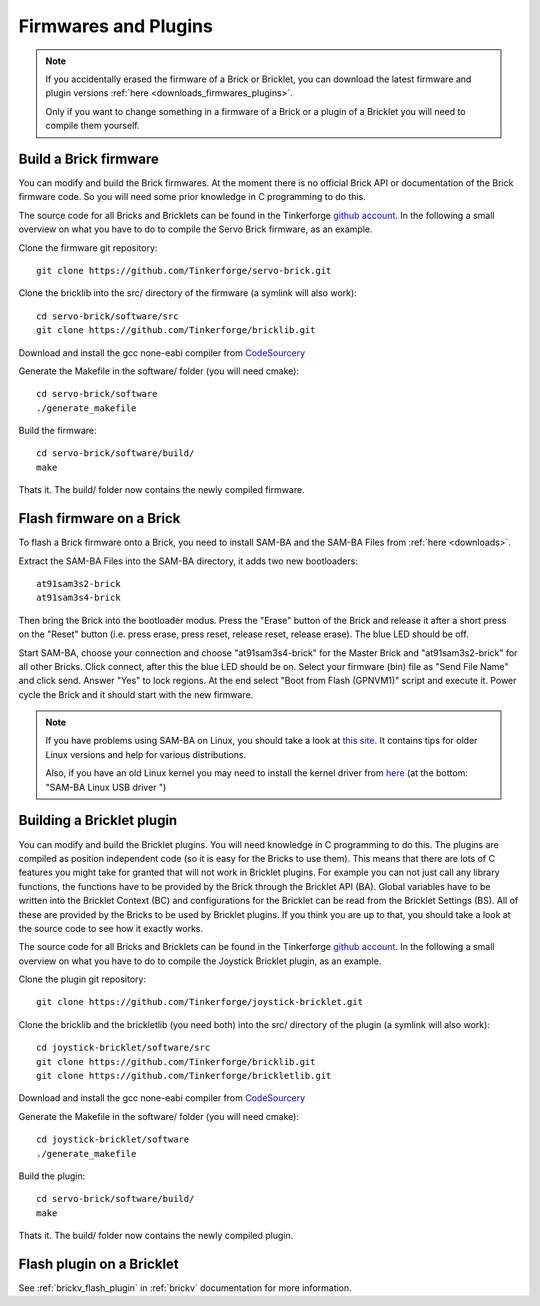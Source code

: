 .. _firmwares_and_plugins:

Firmwares and Plugins
=====================

.. note::

   If you accidentally erased the firmware of a Brick or Bricklet, you can 
   download the latest firmware and plugin versions 
   :ref:`here <downloads_firmwares_plugins>`.

   Only if you want to change something in a firmware of a Brick or a
   plugin of a Bricklet you will need to compile them yourself. 


Build a Brick firmware
----------------------

You can modify and build the Brick firmwares. At the moment there is no
official Brick API or documentation of the Brick firmware code. So you
will need some prior knowledge in C programming to do this.

The source code for all Bricks and Bricklets can be found in the Tinkerforge
`github account <https://github.com/Tinkerforge/>`__. In the following
a small overview on what you have to do to compile the Servo Brick firmware,
as an example.

Clone the firmware git repository::

 git clone https://github.com/Tinkerforge/servo-brick.git

Clone the bricklib into the src/ directory of the firmware (a symlink will also work)::

 cd servo-brick/software/src
 git clone https://github.com/Tinkerforge/bricklib.git

Download and install the gcc none-eabi compiler from 
`CodeSourcery <http://www.codesourcery.com/sgpp/lite/arm/portal/subscription?@template=lite>`_

Generate the Makefile in the software/ folder (you will need cmake)::

 cd servo-brick/software 
 ./generate_makefile

Build the firmware::

 cd servo-brick/software/build/
 make

Thats it. The build/ folder now contains the newly compiled firmware.

.. _flash_firmware_on_brick:

Flash firmware on a Brick
-------------------------

To flash a Brick firmware onto a Brick, you need to install SAM-BA
and the SAM-BA Files from :ref:`here <downloads>`.

Extract the SAM-BA Files into the SAM-BA directory, it adds two new
bootloaders::

 at91sam3s2-brick
 at91sam3s4-brick

Then bring the Brick into the bootloader modus. Press the "Erase" button of 
the Brick and release it after a short press on the "Reset" button
(i.e. press erase, press reset, release reset, release erase).
The blue LED should be off.

Start SAM-BA, choose your connection and choose "at91sam3s4-brick" for the 
Master Brick and "at91sam3s2-brick" for all other Bricks.
Click connect, after this the blue LED should be on. 
Select your firmware (bin) file as "Send File Name" and click send. 
Answer "Yes" to lock regions. At the end select "Boot from Flash (GPNVM1)"
script and execute it. Power cycle the Brick and it should start with the 
new firmware.

.. note::
 If you have problems using SAM-BA on Linux, you should take a look at
 `this site <http://www.at91.com/linux4sam/bin/view/Linux4SAM/SoftwareTools>`__.
 It contains tips for older Linux versions and help for various
 distributions.

 Also, if you have an old Linux kernel you may need to install the kernel
 driver from 
 `here <http://www.embedded-it.de/en/microcontroller/eNet-sam7X.php>`__
 (at the bottom: "SAM-BA Linux USB driver ")


Building a Bricklet plugin
--------------------------

You can modify and build the Bricklet plugins. 
You will need knowledge in C programming to do this. The plugins are
compiled as position independent code (so it is easy for the Bricks to
use them). This means that there are lots of C features you might take
for granted that will not work in Bricklet plugins. For example you
can not just call any library functions, the functions have to be provided
by the Brick through the Bricklet API (BA). Global variables have to be
written into the Bricklet Context (BC) and configurations for the Bricklet 
can be read from the Bricklet Settings (BS). All of these are provided
by the Bricks to be used by Bricklet plugins. If you think you are up
to that, you should take a look at the source code to see how it exactly
works.

The source code for all Bricks and Bricklets can be found in the Tinkerforge
`github account <https://github.com/Tinkerforge/>`__. In the following
a small overview on what you have to do to compile the Joystick Bricklet 
plugin, as an example.

Clone the plugin git repository::

 git clone https://github.com/Tinkerforge/joystick-bricklet.git

Clone the bricklib and the brickletlib (you need both) into the src/ directory of the plugin (a symlink will also work)::

 cd joystick-bricklet/software/src
 git clone https://github.com/Tinkerforge/bricklib.git
 git clone https://github.com/Tinkerforge/brickletlib.git

Download and install the gcc none-eabi compiler from 
`CodeSourcery <http://www.codesourcery.com/sgpp/lite/arm/portal/subscription?@template=lite>`_

Generate the Makefile in the software/ folder (you will need cmake)::

 cd joystick-bricklet/software 
 ./generate_makefile

Build the plugin::

 cd servo-brick/software/build/
 make

Thats it. The build/ folder now contains the newly compiled plugin.


Flash plugin on a Bricklet
--------------------------

See :ref:`brickv_flash_plugin` in :ref:`brickv` documentation for more 
information.

